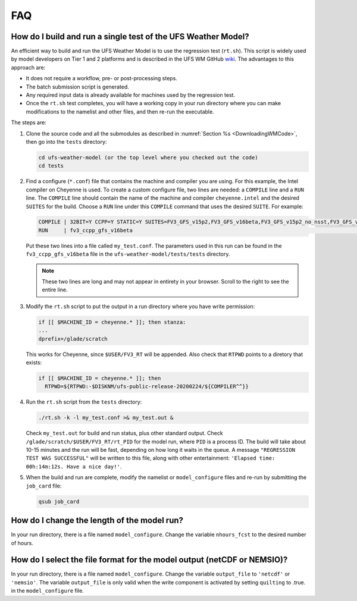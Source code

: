 .. _FAQ:

***
FAQ
***

==============================================================
How do I build and run a single test of the UFS Weather Model?
==============================================================

An efficient way to build and run the UFS Weather Model is to use the regression test
(``rt.sh``).  This script is widely used by model developers on Tier 1 and 2 platforms
and is described in the UFS WM GitHub `wiki <https://github.com/ufs-community/ufs-weather-model/wiki/Making-code-changes-in-the-UFS-weather-model-and-its-subcomponents>`_.  The advantages to this approach are:

- It does not require a workflow, pre- or post-processing steps.
- The batch submission script is generated.
- Any required input data is already available for machines used by the regression test.
- Once the ``rt.sh`` test completes, you will have a working copy in your run directory
  where you can make modifications to the namelist and other files, and then re-run the
  executable.

The steps are:

1. Clone the source code and all the submodules as described in :numref:`Section %s <DownloadingWMCode>`, then
   go into the ``tests`` directory:

   .. code-block:: console

       cd ufs-weather-model (or the top level where you checked out the code)
       cd tests

2. Find a configure (``*.conf``) file that contains the machine and compiler you are using. For this
   example, the Intel compiler on Cheyenne is used.  To create a custom configure file, two lines are
   needed:  a ``COMPILE`` line and a ``RUN`` line.   The ``COMPILE`` line should contain the name
   of the machine and compiler ``cheyenne.intel`` and the desired ``SUITES`` for the build.  Choose a
   ``RUN`` line under this ``COMPILE`` command that uses the desired ``SUITE``.  For example:

   .. code-block:: console

       COMPILE | 32BIT=Y CCPP=Y STATIC=Y SUITES=FV3_GFS_v15p2,FV3_GFS_v16beta,FV3_GFS_v15p2_no_nsst,FV3_GFS_v16beta_no_nsst                     | standard    | cheyenne.intel | fv3
       RUN     | fv3_ccpp_gfs_v16beta                                                                                                           | standard    |                | fv3         |

   Put these two lines into a file called ``my_test.conf``.  The parameters used in this run can be
   found in the ``fv3_ccpp_gfs_v16beta`` file in the ``ufs-weather-model/tests/tests`` directory.

   .. note::  These two lines are long and may not appear in entirety in your browser. Scroll to the right to see
              the entire line.

3. Modify the ``rt.sh`` script to put the output in a run directory where you have write permission:

   .. code-block:: console

       if [[ $MACHINE_ID = cheyenne.* ]]; then stanza:
       ...
       dprefix=/glade/scratch

   This works for Cheyenne, since ``$USER/FV3_RT`` will be appended.  Also check that ``RTPWD``
   points to a diretory that exists:

   .. code-block:: console

       if [[ $MACHINE_ID = cheyenne.* ]]; then
         RTPWD=${RTPWD:-$DISKNM/ufs-public-release-20200224/${COMPILER^^}}

4. Run the ``rt.sh`` script from the ``tests`` directory:

   .. code-block:: console

       ./rt.sh -k -l my_test.conf >& my_test.out &

   Check ``my_test.out`` for build and run status, plus other standard output. Check
   ``/glade/scratch/$USER/FV3_RT/rt_PID`` for the model run, where ``PID`` is a process ID.
   The build will take about 10-15 minutes and the run will be fast, depending on how long
   it waits in the queue.  A message ``"REGRESSION TEST WAS SUCCESSFUL"`` will be written to this
   file, along with other entertainment: ``'Elapsed time: 00h:14m:12s. Have a nice day!'``.

5. When the build and run are complete, modify the namelist or ``model_configure`` files
   and re-run by submitting the ``job_card`` file:

   .. code-block:: console

       qsub job_card

============================================
How do I change the length of the model run?
============================================
In your run directory, there is a file named ``model_configure``.  Change the
variable ``nhours_fcst`` to the desired number of hours.

========================================================================
How do I select the file format for the model output (netCDF or NEMSIO)?
========================================================================
In your run directory, there is a file named ``model_configure``.  Change the
variable ``output_file`` to ``'netcdf'`` or ``'nemsio'``. The variable ``output_file``
is only valid when the write component is activated by setting ``quilting`` to .true.
in the ``model_configure`` file.

